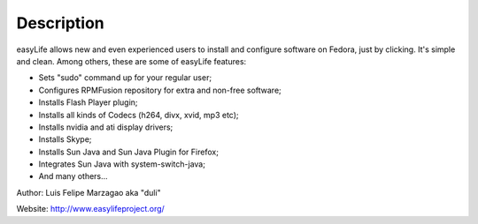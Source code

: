 Description
===========

easyLife allows new and even experienced users to install and configure software
on Fedora, just by clicking. It's simple and clean. Among others, these are some
of easyLife features:

+ Sets "sudo" command up for your regular user;
+ Configures RPMFusion repository for extra and non-free software;
+ Installs Flash Player plugin;
+ Installs all kinds of Codecs (h264, divx, xvid, mp3 etc);
+ Installs nvidia and ati display drivers;
+ Installs Skype;
+ Installs Sun Java and Sun Java Plugin for Firefox;
+ Integrates Sun Java with system-switch-java;
+ And many others...

Author: Luis Felipe Marzagao aka "duli"

Website: http://www.easylifeproject.org/
